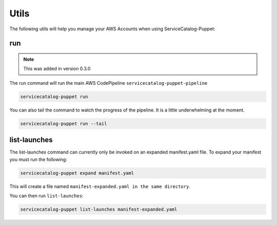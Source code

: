 Utils
=====

The following utils will help you manage your AWS Accounts when using ServiceCatalog-Puppet:

run
---

.. note::

    This was added in version 0.3.0

The run command will run the main AWS CodePipeline ``servicecatalog-puppet-pipeline``

.. code-block:: bash

    servicecatalog-puppet run

You can also tail the command to watch the progress of the pipeline.  It is a little underwhelming at the moment.


.. code-block:: bash

    servicecatalog-puppet run --tail


list-launches
-------------

The list-launches command can currently only be invoked on an expanded manifest.yaml file.  To
expand your manifest you must run the following:


.. code-block:: bash

    servicecatalog-puppet expand manifest.yaml

This will create a file named ``manifest-expanded.yaml in the same directory``.

You can then run ``list-launches``:

.. code-block:: bash

    servicecatalog-puppet list-launches manifest-expanded.yaml
